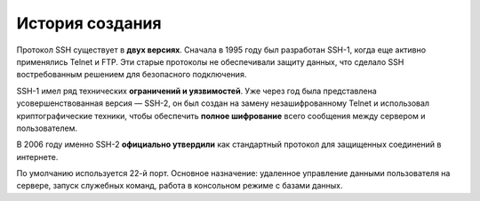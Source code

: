 
================
История создания
================


Протокол SSH существует в **двух версиях**. Сначала в 1995 году был разработан SSH-1, когда еще активно применялись Telnet и FTP. Эти старые протоколы не обеспечивали защиту данных, что сделало SSH востребованным решением для безопасного подключения.

SSH-1 имел ряд технических **ограничений и уязвимостей**. Уже через год была представлена усовершенствованная версия — SSH-2, он был создан на замену незашифрованному Telnet и использовал криптографические техники, чтобы обеспечить **полное шифрование** всего сообщения между сервером и пользователем.

В 2006 году именно SSH-2 **официально утвердили** как стандартный протокол для защищенных соединений в интернете.

По умолчанию используется 22-й порт. Основное назначение: удаленное управление данными пользователя на сервере, запуск служебных команд, работа в консольном режиме с базами данных.